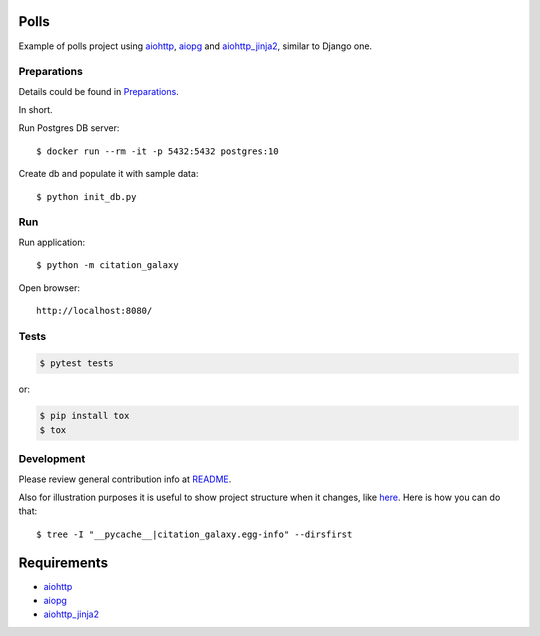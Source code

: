 Polls
=====

Example of polls project using aiohttp_, aiopg_ and aiohttp_jinja2_,
similar to Django one.


Preparations
------------

Details could be found in `Preparations <https://github.com/aio-libs/aiohttp-demos/blob/master/docs/preparations.rst#environment>`_.

In short.

Run Postgres DB server::

    $ docker run --rm -it -p 5432:5432 postgres:10

Create db and populate it with sample data::

    $ python init_db.py


Run
---
Run application::

    $ python -m citation_galaxy

Open browser::

    http://localhost:8080/

.. image:: https://raw.githubusercontent.com/aio-libs/aiohttp-demos/master/docs/_static/polls.png
    :align: center
    :width: 460px

Tests
-----

.. code-block:: shell

    $ pytest tests

or:

.. code-block:: shell

    $ pip install tox
    $ tox


Development
-----------
Please review general contribution info at `README <https://github.com/aio-libs/aiohttp-demos#contributing>`_.


Also for illustration purposes it is useful to show project structure when it changes,
like `here <https://github.com/aio-libs/aiohttp-demos/blob/master/docs/preparations.rst#project-structure>`_.
Here is how you can do that::

    $ tree -I "__pycache__|citation_galaxy.egg-info" --dirsfirst


Requirements
============
* aiohttp_
* aiopg_
* aiohttp_jinja2_


.. _Python: https://www.python.org
.. _aiohttp: https://github.com/aio-libs/aiohttp
.. _aiopg: https://github.com/aio-libs/aiopg
.. _aiohttp_jinja2: https://github.com/aio-libs/aiohttp_jinja2
